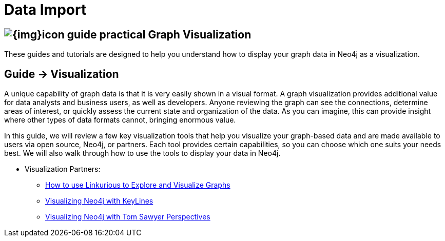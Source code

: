 = Data Import
:slug: graph-visualization
:section: Graph Visualization
:section-link: graph-visualization
:section-level: 1

== image:{img}icon-guide-practical.png[] Graph Visualization

These guides and tutorials are designed to help you understand how to display your graph data in Neo4j as a visualization.


== [.label]#Guide →# Visualization

A unique capability of graph data is that it is very easily shown in a visual format.
A graph visualization provides additional value for data analysts and business users, as well as developers.
Anyone reviewing the graph can see the connections, determine areas of interest, or quickly assess the current state and organization of the data.
As you can imagine, this can provide insight where other types of data formats cannot, bringing enormous value.

In this guide, we will review a few key visualization tools that help you visualize your graph-based data and are made available to users via open source, Neo4j, or partners.
Each tool provides certain capabilities, so you can choose which one suits your needs best.
We will also walk through how to use the tools to display your data in Neo4j.


* Visualization Partners:
** http://watch.neo4j.org/video/73872784[How to use Linkurious to Explore and Visualize Graphs]
** http://watch.neo4j.org/video/88289208[Visualizing Neo4j with KeyLines]
** http://watch.neo4j.org/video/90897466[Visualizing Neo4j with Tom Sawyer Perspectives]
